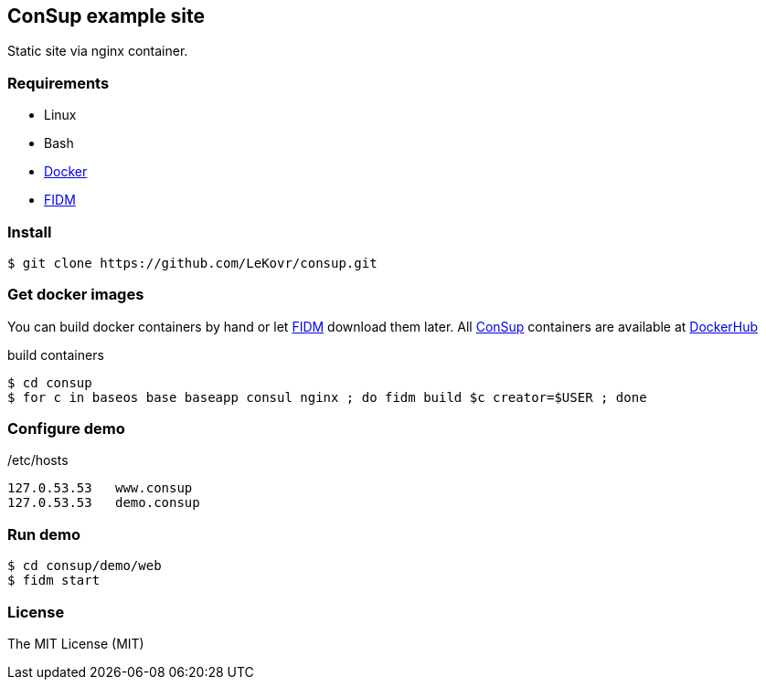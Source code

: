 == ConSup example site
:toc: right
//:source-highlighter: pygments
:source-highlighter: coderay

// Generate html from this file:
// asciidoctor -o www/index.html README.asciidoc

:fidm:   https://github.com/LeKovr/fidm[FIDM]
:consup: https://github.com/LeKovr/consup[ConSup]

Static site via nginx container.

=== Requirements

* Linux
* Bash
* link:http://docker.io[Docker]
* {fidm}

=== Install

----
$ git clone https://github.com/LeKovr/consup.git
----

=== Get docker images

You can build docker containers by hand or let {fidm} download them later.
All {consup} containers are available at link:https://hub.docker.com/u/lekovr/[DockerHub]

.build containers
----
$ cd consup
$ for c in baseos base baseapp consul nginx ; do fidm build $c creator=$USER ; done
----

=== Configure demo

./etc/hosts
----
127.0.53.53   www.consup
127.0.53.53   demo.consup
----

=== Run demo

----
$ cd consup/demo/web
$ fidm start
----

=== License

The MIT License (MIT)

